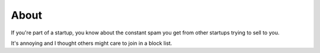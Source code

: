 About
=====

If you're part of a startup, you know about the constant spam you get from
other startups trying to sell to you.

It's annoying and I thought others might care to join in a block list.
